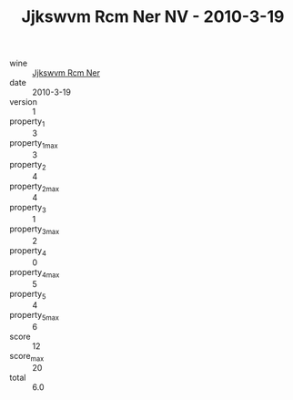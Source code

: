 :PROPERTIES:
:ID:                     2a6dc8c7-3c54-4336-b747-8f2e8cf7faf9
:END:
#+TITLE: Jjkswvm Rcm Ner NV - 2010-3-19

- wine :: [[id:3349ecbd-27fa-4f72-b5e1-537c7b89b955][Jjkswvm Rcm Ner]]
- date :: 2010-3-19
- version :: 1
- property_1 :: 3
- property_1_max :: 3
- property_2 :: 4
- property_2_max :: 4
- property_3 :: 1
- property_3_max :: 2
- property_4 :: 0
- property_4_max :: 5
- property_5 :: 4
- property_5_max :: 6
- score :: 12
- score_max :: 20
- total :: 6.0


